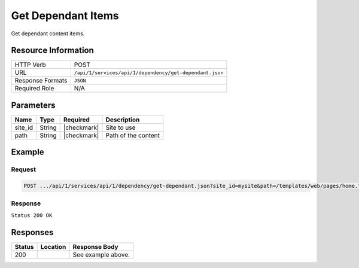 .. _crafter-studio-api-dependency-get-dependant:

===================
Get Dependant Items
===================

Get dependant content items.

--------------------
Resource Information
--------------------

+----------------------------+-------------------------------------------------------------------+
|| HTTP Verb                 || POST                                                             |
+----------------------------+-------------------------------------------------------------------+
|| URL                       || ``/api/1/services/api/1/dependency/get-dependant.json``          |
+----------------------------+-------------------------------------------------------------------+
|| Response Formats          || ``JSON``                                                         |
+----------------------------+-------------------------------------------------------------------+
|| Required Role             || N/A                                                              |
+----------------------------+-------------------------------------------------------------------+

----------
Parameters
----------

+---------------+-------------+---------------+--------------------------------------------------+
|| Name         || Type       || Required     || Description                                     |
+===============+=============+===============+==================================================+
|| site_id      || String     || |checkmark|  || Site to use                                     |
+---------------+-------------+---------------+--------------------------------------------------+
|| path         || String     || |checkmark|  || Path of the content                             |
+---------------+-------------+---------------+--------------------------------------------------+

-------
Example
-------

^^^^^^^
Request
^^^^^^^

.. code-block:: guess

    POST .../api/1/services/api/1/dependency/get-dependant.json?site_id=mysite&path=/templates/web/pages/home.ftl

^^^^^^^^
Response
^^^^^^^^

``Status 200 OK``

.. code-block:: json
    :linenos:

    [
      {
      "name": "index.xml",
      "internalName": "Home",
      "contentType": "/page/home",
      "uri": "/site/website/index.xml",
      "path": "/site/website",
      "browserUri": "",
      "navigation": false,
      "floating": true,
      "hideInAuthoring": false,
      "previewable": true,
      "lockOwner": "",
      "user": "",
      "userFirstName": "",
      "userLastName": "",
      "nodeRef": null,
      "metaDescription": null,
      "site": "mysite",
      "page": true,
      "component": false,
      "document": false,
      "asset": false,
      "isContainer": false,
      "container": false,
      "disabled": false,
      "savedAsDraft": false,
      "submitted": false,
      "submittedForDeletion": false,
      "scheduled": false,
      "published": false,
      "deleted": false,
      "inProgress": false,
      "live": true,
      "inFlight": false,
      "isDisabled": false,
      "isSavedAsDraft": false,
      "isInProgress": false,
      "isLive": true,
      "isSubmittedForDeletion": false,
      "isScheduled": false,
      "isPublished": false,
      "isNavigation": false,
      "isDeleted": false,
      "isNew": false,
      "isSubmitted": false,
      "isFloating": false,
      "isPage": true,
      "isPreviewable": true,
      "isComponent": false,
      "isDocument": false,
      "isAsset": false,
      "isInFlight": false,
      "eventDate": null,
      "endpoint": null,
      "timezone": null,
      "numOfChildren": 0,
      "scheduledDate": null,
      "publishedDate": null,
      "mandatoryParent": null,
      "isLevelDescriptor": false,
      "categoryRoot": null,
      "lastEditDate": null,
      "form": "/page/home",
      "formPagePath": "simple",
      "renderingTemplates": [
        {
        "uri": "/templates/web/pages/home.ftl",
        "name": "DEFAULT"
        }
      ],
      "folder": false,
      "submissionComment": null,
      "components": null,
      "documents": null,
      "levelDescriptors": null,
      "pages": null,
      "parentPath": null,
      "orders": [
        {
        "name": null,
        "id": "default",
        "order": -1,
        "disabled": null,
        "placeInNav": null
        }
      ],
      "children": [],
      "size": 0,
      "sizeUnit": null,
      "mimeType": "application/xml",
      "reference": false,
      "new": false,
      "newFile": false,
      "levelDescriptor": false
      }
    ]

---------
Responses
---------

+---------+-------------------------------------------+---------------------------------------------------+
|| Status || Location                                 || Response Body                                    |
+=========+===========================================+===================================================+
|| 200    ||                                          || See example above.                               |
+---------+-------------------------------------------+---------------------------------------------------+
